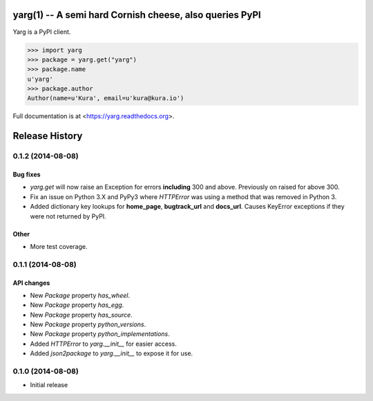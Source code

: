 yarg(1) -- A semi hard Cornish cheese, also queries PyPI
========================================================

.. image:: https://img.shields.io/travis/kura/yarg.svg?style=flat

.. image:: https://img.shields.io/coveralls/kura/yarg.svg?style=flat

.. image:: https://pypip.in/version/yarg/badge.svg?style=flat

.. image:: https://pypip.in/download/yarg/badge.svg?style=flat

.. image:: https://pypip.in/py_versions/yarg/badge.svg?style=flat

.. image:: https://pypip.in/implementation/yarg/badge.svg?style=flat

.. image:: https://pypip.in/status/yarg/badge.svg?style=flat

.. image:: https://pypip.in/wheel/yarg/badge.svg?style=flat

.. image:: https://pypip.in/license/yarg/badge.svg?style=flat

Yarg is a PyPI client.

.. code-block:: python

    >>> import yarg
    >>> package = yarg.get("yarg")
    >>> package.name
    u'yarg'
    >>> package.author
    Author(name=u'Kura', email=u'kura@kura.io')

Full documentation is at <https://yarg.readthedocs.org>.


Release History
===============

0.1.2 (2014-08-08)
------------------

Bug fixes
~~~~~~~~~

- `yarg.get` will now raise an Exception for errors **including**
  300 and above. Previously on raised for above 300.
- Fix an issue on Python 3.X and PyPy3 where `HTTPError` was using
  a method that was removed in Python 3.
- Added dictionary key lookups for **home_page**, **bugtrack_url**
  and **docs_url**. Causes KeyError exceptions if they were not
  returned by PyPI.

Other
~~~~~

- More test coverage.

0.1.1 (2014-08-08)
------------------

API changes
~~~~~~~~~~~

- New `Package` property `has_wheel`.
- New `Package` property `has_egg`.
- New `Package` property `has_source`.
- New `Package` property `python_versions`.
- New `Package` property `python_implementations`.
- Added `HTTPError` to `yarg.__init__` for easier access.
- Added `json2package` to `yarg.__init__` to expose it for use.

0.1.0 (2014-08-08)
------------------

- Initial release


